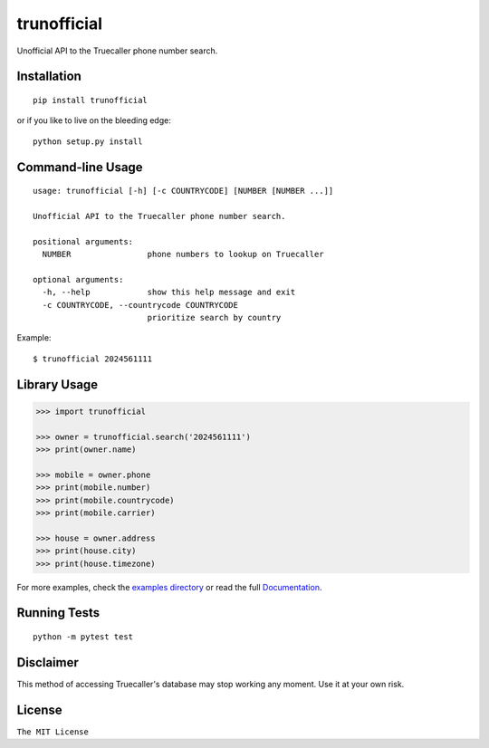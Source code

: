 trunofficial
============

|pypi.python.org| |readthedocs.org| |build Status|

Unofficial API to the Truecaller phone number search.

Installation
------------

::

    pip install trunofficial

or if you like to live on the bleeding edge:

::

    python setup.py install

Command-line Usage
------------------

::

    usage: trunofficial [-h] [-c COUNTRYCODE] [NUMBER [NUMBER ...]]

    Unofficial API to the Truecaller phone number search.

    positional arguments:
      NUMBER                phone numbers to lookup on Truecaller

    optional arguments:
      -h, --help            show this help message and exit
      -c COUNTRYCODE, --countrycode COUNTRYCODE
                            prioritize search by country

Example:

::

    $ trunofficial 2024561111

Library Usage
-------------

.. code:: python

    >>> import trunofficial

    >>> owner = trunofficial.search('2024561111')
    >>> print(owner.name)

    >>> mobile = owner.phone
    >>> print(mobile.number)
    >>> print(mobile.countrycode)
    >>> print(mobile.carrier)

    >>> house = owner.address
    >>> print(house.city)
    >>> print(house.timezone)

For more examples, check the `examples directory <examples>`__ or read
the full
`Documentation <http://trunofficial.readthedocs.io/en/latest/>`__.

Running Tests
-------------

::

    python -m pytest test

Disclaimer
----------

This method of accessing Truecaller's database may stop working any
moment. Use it at your own risk.

License
-------

``The MIT License``

.. |pypi.python.org| image:: https://img.shields.io/pypi/v/trunofficial.svg
   :target: https://pypi.org/project/trunofficial/
.. |readthedocs.org| image:: https://readthedocs.org/projects/trunofficial/badge/?version=latest
   :target: http://trunofficial.readthedocs.io/en/latest/
.. |build Status| image:: https://travis-ci.org/ritiek/trunofficial.svg?branch=master
   :target: https://travis-ci.org/ritiek/trunofficial/
